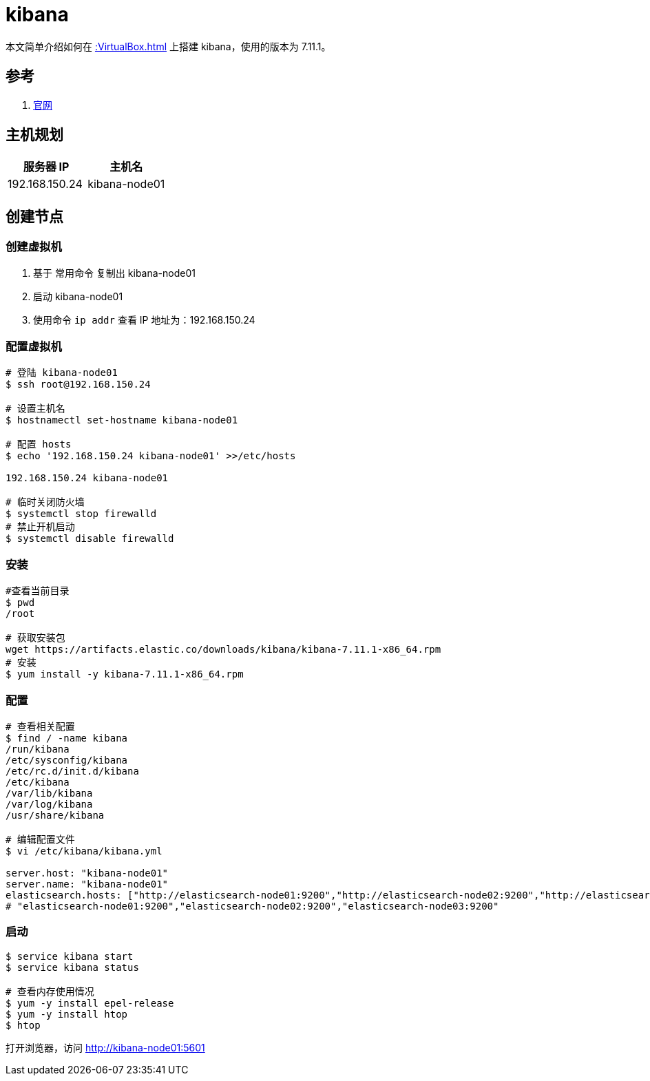 = kibana

本文简单介绍如何在 xref::VirtualBox.adoc[] 上搭建 kibana，使用的版本为 7.11.1。

== 参考

. https://www.elastic.co/guide/cn/kibana/current/index.html[官网^]

== 主机规划

|===
|服务器 IP |主机名

|192.168.150.24
|kibana-node01
|===

== 创建节点

=== 创建虚拟机

. 基于 常用命令 复制出 kibana-node01
. 启动 kibana-node01
. 使用命令 `ip addr` 查看 IP 地址为：192.168.150.24

=== 配置虚拟机

[source%nowrap,bash]
----
# 登陆 kibana-node01
$ ssh root@192.168.150.24

# 设置主机名
$ hostnamectl set-hostname kibana-node01

# 配置 hosts
$ echo '192.168.150.24 kibana-node01' >>/etc/hosts

192.168.150.24 kibana-node01

# 临时关闭防火墙
$ systemctl stop firewalld
# 禁止开机启动
$ systemctl disable firewalld
----

=== 安装

[source%nowrap,bash]
----
#查看当前目录
$ pwd
/root

# 获取安装包
wget https://artifacts.elastic.co/downloads/kibana/kibana-7.11.1-x86_64.rpm
# 安装
$ yum install -y kibana-7.11.1-x86_64.rpm
----

=== 配置

[source%nowrap,bash]
----
# 查看相关配置
$ find / -name kibana
/run/kibana
/etc/sysconfig/kibana
/etc/rc.d/init.d/kibana
/etc/kibana
/var/lib/kibana
/var/log/kibana
/usr/share/kibana

# 编辑配置文件
$ vi /etc/kibana/kibana.yml

server.host: "kibana-node01"
server.name: "kibana-node01"
elasticsearch.hosts: ["http://elasticsearch-node01:9200","http://elasticsearch-node02:9200","http://elasticsearch-node03:9200"]
# "elasticsearch-node01:9200","elasticsearch-node02:9200","elasticsearch-node03:9200"
----


////
firewall-cmd --query-port=5601/tcp
firewall-cmd --add-port=5601/tcp --permanent
firewall-cmd --reload

iptables -A INPUT -p tcp --dport 5601 -j ACCEPT
iptables -A OUTPUT -p tcp --sport 5601 -j ACCEPT
iptables -L -n
service iptables save
////


=== 启动

[source%nowrap,bash]
----
$ service kibana start
$ service kibana status

# 查看内存使用情况
$ yum -y install epel-release
$ yum -y install htop
$ htop
----

打开浏览器，访问 http://kibana-node01:5601

